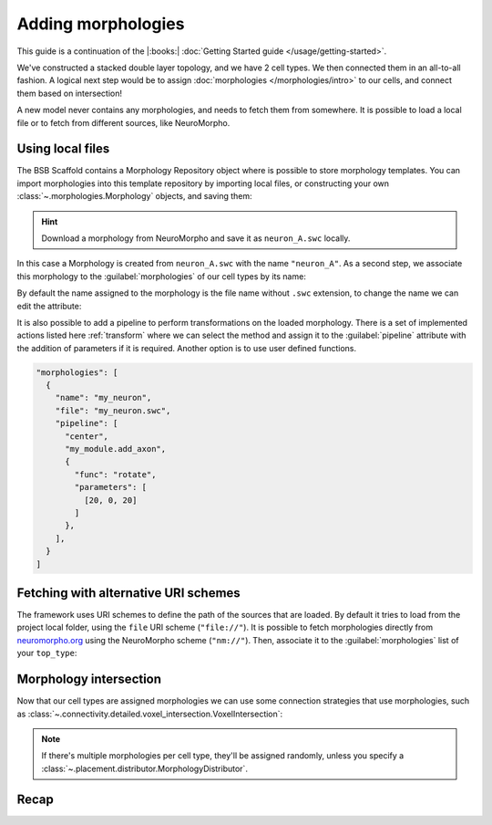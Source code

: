 .. _include_morphos:

Adding morphologies
===================

This guide is a continuation of the |:books:| :doc:`Getting Started guide
</usage/getting-started>`.

We've constructed a stacked double layer topology, and we have 2 cell types. We then
connected them in an all-to-all fashion. A logical next step would be to assign
:doc:`morphologies </morphologies/intro>` to our cells, and connect them based on
intersection!

A new model never contains any morphologies, and needs to fetch them from somewhere.
It is possible to load a local file or to fetch from different sources, like NeuroMorpho.

Using local files
-----------------
The BSB Scaffold contains a Morphology Repository object where is possible to store
morphology templates. You can import morphologies into this template repository by
importing local files, or constructing your own :class:`~.morphologies.Morphology`
objects, and saving them:

.. tab-set-code::

  .. code-block:: json

       "morphologies": [
         "neuron_A.swc"
       ],

  .. literalinclude:: include_morphos.py
    :language: python
    :lines: 18

.. hint::

    Download a morphology from NeuroMorpho and save it as ``neuron_A.swc`` locally.

In this case a Morphology is created from ``neuron_A.swc`` with the name ``"neuron_A"``.
As a second step, we associate this morphology to the :guilabel:`morphologies` of our cell types by its name:

.. tab-set-code::

  .. literalinclude:: include_morphos.json
    :language: json
    :lines: 41-50
    :emphasize-lines: 6-9

  .. literalinclude:: include_morphos.py
    :language: python
    :lines: 21


By default the name assigned to the morphology is the file name without ``.swc`` extension, to
change the name we can edit the attribute:

.. tab-set-code::

  .. code-block:: json

       "morphologies": [
         {
           "name": "neuron_B",
           "file": "my_other_neuron.swc"
         }

       ],

  .. literalinclude:: include_morphos.py
    :language: python
    :lines: 19


It is also possible to add a pipeline to perform transformations on the loaded
morphology. There is a set of implemented actions listed here :ref:`transform`
where we can select the method and assign it to the :guilabel:`pipeline` attribute with the
addition of parameters if it is required. Another option is to use user defined functions.

.. code-block:: json

  "morphologies": [
    {
      "name": "my_neuron",
      "file": "my_neuron.swc",
      "pipeline": [
        "center",
        "my_module.add_axon",
        {
          "func": "rotate",
          "parameters": [
            [20, 0, 20]
          ]
        },
      ],
    }
  ]

Fetching with alternative URI schemes
-------------------------------------

The framework uses URI schemes to define the path of the sources that are loaded.
By default it tries to load from the project local folder, using the ``file`` URI scheme (``"file://"``).
It is possible to fetch morphologies directly from `neuromorpho.org
<https://neuromorpho.org>`_ using the NeuroMorpho scheme (``"nm://"``). Then, associate it to the :guilabel:`morphologies` list of
your ``top_type``:

.. tab-set-code::

  .. literalinclude:: include_morphos.json
    :language: json
    :lines: 11-21,40-60
    :emphasize-lines: 9-10

  .. literalinclude:: include_morphos.py
    :language: python
    :lines: 22-32

.. figure:: /images/nm_what.png
  :figwidth: 450px
  :align: center

.. Once you initialize your model, the framework will connect to NeuroMorpho, and download
.. the morphology files for you. They will be stored in your storage object, and accessible
.. through the ``scaffold.morphologies`` property, and the cell type's
.. :meth:`~.cell_types.CellType.get_morphologies` method:
..
.. .. code-block:: python
..
..   from bsb.core import Scaffold
..   from bsb.config import from_json
..
..   cfg = from_json("network_configuration.json")
..   network = Scaffold(cfg)
..   top_type = network.cell_types.top_type
..   names = (info.name for info in network.morphologies.all())
..   top_names = (info.name for info in top_type.get_morphologies())
..   print("Morphologies:", ", ".join(names))
..   print("Top type morphologies:", ", ".join(names))
..
.. .. note::
..
.. 	Usually when you request morphologies, you'll be handed :class:`StoredMorphologies
.. 	<.storage.interfaces.StoredMorphology>`. They contain only the morphology metadata. If
.. 	you want to load the morphology itself, call the
.. 	:meth:`.storage.interfaces.StoredMorphology.load` method on them.

Morphology intersection
-----------------------

Now that our cell types are assigned morphologies we can use some connection strategies
that use morphologies, such as
:class:`~.connectivity.detailed.voxel_intersection.VoxelIntersection`:

.. tab-set-code::

  .. literalinclude:: include_morphos.json
    :language: json
    :lines: 73-83

  .. literalinclude:: include_morphos.py
    :language: python
    :lines: 39-44

.. note::

  If there's multiple morphologies per cell type, they'll be assigned randomly, unless you
  specify a :class:`~.placement.distributor.MorphologyDistributor`.


Recap
-----

.. tab-set-code::

  .. literalinclude:: include_morphos.json
    :language: json

  .. literalinclude:: include_morphos.py
    :language: python

